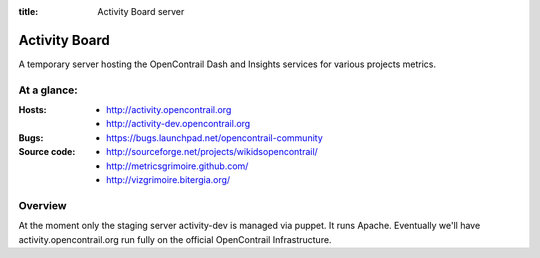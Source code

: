 :title: Activity Board server

Activity Board
##############

A temporary server hosting the OpenContrail Dash and Insights services for
various projects metrics.


At a glance:
============

:Hosts:
  * http://activity.opencontrail.org
  * http://activity-dev.opencontrail.org

:Bugs:
  * https://bugs.launchpad.net/opencontrail-community

:Source code:
  * http://sourceforge.net/projects/wikidsopencontrail/
  * http://metricsgrimoire.github.com/
  * http://vizgrimoire.bitergia.org/

Overview
========

At the moment only the staging server activity-dev is managed via
puppet. It runs Apache. Eventually we'll have activity.opencontrail.org run
fully on the official OpenContrail Infrastructure.
